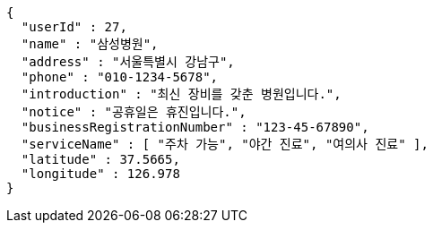 [source,json,options="nowrap"]
----
{
  "userId" : 27,
  "name" : "삼성병원",
  "address" : "서울특별시 강남구",
  "phone" : "010-1234-5678",
  "introduction" : "최신 장비를 갖춘 병원입니다.",
  "notice" : "공휴일은 휴진입니다.",
  "businessRegistrationNumber" : "123-45-67890",
  "serviceName" : [ "주차 가능", "야간 진료", "여의사 진료" ],
  "latitude" : 37.5665,
  "longitude" : 126.978
}
----